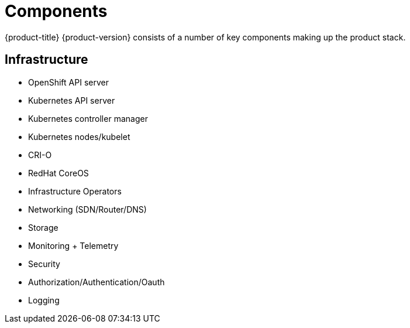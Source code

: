 // Module included in the following assemblies:
//
// * architecture/architecture.adoc

[id="architecture-components_{context}"]
= Components

{product-title} {product-version} consists of a number of key components making up the product
stack.

== Infrastructure
* OpenShift API server
* Kubernetes API server
* Kubernetes controller manager
* Kubernetes nodes/kubelet
* CRI-O
* RedHat CoreOS
* Infrastructure Operators
* Networking (SDN/Router/DNS)
* Storage
* Monitoring + Telemetry
* Security
* Authorization/Authentication/Oauth
* Logging
